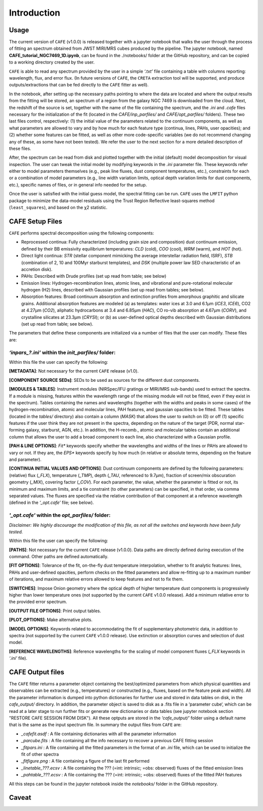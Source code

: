 ############
Introduction
############

Usage
-----

The current version of ``CAFE`` (v1.0.0) is released together with a jupyter notebook that walks the user through the process of fitting an spectrum obtained from JWST MIRI/MRS cubes produced by the pipeline. The jupyter notebook, named **CAFE_tutorial_NGC7469_1D.ipynb**, can be found in the ./notebooks/ folder at the GitHub repository, and can be copied to a working directory created by the user.

``CAFE`` is able to read any spectrum provided by the user in a simple *‘.txt’* file containing a table with columns reporting: wavelength, flux, and error flux. (In future versions of ``CAFE``, the ``CRETA`` extraction tool will be supported, and produce outputs/extractions that can be fed directly to the ``CAFE`` fitter as well).

In the notebook, after setting up the necessary paths pointing to where the data are located and where the output results from the fitting will be stored, an spectrum of a region from the galaxy NGC 7469 is downloaded from the cloud. Next, the redshift of the source is set, together with the name of the file containing the spectrum, and the *.ini* and *.cafe* files necessary for the initialization of the fit (located in the *CAFE/inp_parfiles/* and *CAFE/opt_parfiles/* folders). These two last files control, respectively: (1) the initial value of the parameters related to the continuum components, as well as what parameters are allowed to vary and by how much for each feature type (continua, lines, PAHs, user opacities); and (2) whether some features can be fitted, as well as other more code-specific variables (we do not recommend changing any of these, as some have not been tested). We refer the user to the next section for a more detailed description of these files.

After, the spectrum can be read from disk and plotted together with the initial (default) model decomposition for visual inspection. The user can tweak the initial model by modifying keywords in the *.ini* parameter file. These keywords refer either to model parameters themselves (e.g., peak line fluxes, dust component temperatures, etc.), constraints for each or a combination of model parameters (e.g., line width variation limits, optical depth variation limits for dust components, etc.), specific names of files, or in general info needed for the setup.

Once the user is satisfied with the initial guess model, the spectral fitting can be run. ``CAFE`` uses the ``LMFIT`` python package to minimize the data-model residuals using the Trust Region Reflective least-squares method (``least_squares``), and based on the χ2 statistic.



CAFE Setup Files
----------------

``CAFE`` performs spectral decomposition using the following components:

* Reprocessed continua: Fully characterized (including grain size and composition) dust continuum emission, defined by their BB emissivity equilibrium temperatures: *CLD* (cold), *COO* (cool), *WRM* (warm), and *HOT* (hot).

* Direct light continua: *STR* (stellar component mimicking the average interstellar radiation field, ISRF), *STB* (combination of 2, 10 and 100Myr starburst templates), and *DSK* (multiple power law SED characteristic of an accretion disk).

* PAHs: Described with Drude profiles (set up read from table; see below)

* Emission lines: Hydrogen-recombination lines, atomic lines, and vibrational and pure-rotational molecular hydrogen (H2) lines, described with Gaussian profiles (set up read from tables; see below).

* Absorption features: Broad continuum absorption and extinction profiles from amorphous graphitic and silicate grains. Additional absorption features are modeled (a) as templates: water ices at 3.0 and 6.1μm (*ICE3*, *ICE6*), CO2 at 4.27μm (*CO2*), aliphatic hydrocarbons at 3.4 and 6.85μm (*HAC*), CO ro-vib absorption at 4.67μm (*CORV*), and crystalline silicates at 23.3μm (*CRYSI*); or (b) as user-defined optical depths described with Gaussian distributions (set up read from table; see below).


The parameters that define these components are initialized via a number of files that the user can modify. These files are:


*‘inpars_?.ini’* within the *init_parfiles/* folder:
^^^^^^^^^^^^^^^^^^^^^^^^^^^^^^^^^^^^^^^^^^^^^^^^^^^^^

Within this file the user can specify the following:

**[METADATA]**: Not necessary for the current ``CAFE`` release (v1.0).

**[COMPONENT SOURCE SEDs]**: SEDs to be used as sources for the different dust components.

**[MODULES & TABLES]**: Instrument modules (NIRSpec/IFU gratings or MIRI/MRS sub-bands) used to extract the spectra. If a module is missing, features within the wavelength range of the missing module will not be fitted, even if they exist in the spectrum). Tables containing the names and wavelengths (together with the widths and peaks in some cases) of the hydrogen-recombination, atomic and molecular lines, PAH features, and gaussian opacities to be fitted. These tables (located in the *tables/* directory) also contain a column (*MASK*) that allows the user to switch on (0) or off (1) specific features if the user think they are not present in the spectra, depending on the nature of the target (PDR, normal star-forming galaxy, starburst, AGN, etc.). In addition, the H-recomb., atomic and molecular tables contain an additional column that allows the user to add a broad component to each line, also characterized with a Gaussian profile.

**[PAH & LINE OPTIONS]**: *Fit** keywords specify whether the wavelengths and widths of the lines or PAHs are allowed to vary or not. If they are, the *EPS** keywords specify by how much (in relative or absolute terms, depending on the feature and parameter).

**[CONTINUA INITIAL VALUES AND OPTIONS]**: Dust continuum components are defined by the following parameters: (relative) flux (*_FLX*), temperature (*_TMP*), depth (*_TAU*, referenced to 9.7μm), fraction of screen/mix obscuration geometry (*_MIX*), covering factor (*_COV*). For each parameter, the value, whether the parameter is fitted or not, its minimum and maximum limits, and a tie constraint (to other parameters) can be specified, in that order, via comma separated values. The fluxes are specified via the relative contribution of that component at a reference wavelength (defined in the *‘_opt.cafe’* file; see below).


*'_opt.cafe'* within the *opt_parfiles/* folder:
^^^^^^^^^^^^^^^^^^^^^^^^^^^^^^^^^^^^^^^^^^^^^^^^^^

*Disclaimer: We highly discourage the modification of this file, as not all the switches and keywords have been fully tested.*

Within this file the user can specify the following:

**[PATHS]**: Not necessary for the current ``CAFE`` release (v1.0.0). Data paths are directly defined during execution of the command. Other paths are defined automatically.

**[FIT OPTIONS]**: Tolerance of the fit, on-the-fly dust temperature interpolation, whether to fit analytic features: lines, PAHs and user-defined opacities, perform checks on the fitted parameters and allow re-fitting up to a maximum number of iterations, and maximum relative errors allowed to keep features and not to fix them.

**[SWITCHES]**: Impose Onion geometry where the optical depth of higher temperature dust components is progressively higher than lower temperature ones (not supported by the current ``CAFE`` v1.0.0 release). Add a minimum relative error to the provided error spectrum.

**[OUTPUT FILE OPTIONS]**: Print output tables.

**[PLOT_OPTIONS]**: Make alternative plots.

**[MODEL OPTIONS]**: Keywords related to accommodating the fit of supplementary photometric data, in addition to spectra (not supported by the current ``CAFE`` v1.0.0 release). Use extinction or absorption curves and selection of dust model.

**[REFERENCE WAVELENGTHS]**: Reference wavelengths for the scaling of model component fluxes (*_FLX* keywords in *‘.ini’* file).

CAFE Output files
-----------------

The ``CAFE`` fitter returns a parameter object containing the best/optimized parameters from which physical quantities and observables can be extracted (e.g., temperatures) or constructed (e.g., fluxes, based on the feature peak and width). All the parameter information is dumped into python dictionaries for further use and stored in data tables on disk, in the *cafe_output/* directory. In addition, the parameter object is saved to disk as a .fits file in a ‘parameter cube‘, which can be read at a later stage to run further fits or generate new dictionaries or data tables (see jupyter notebook section "RESTORE CAFE SESSION FROM DISK"). All these optputs are stored in the *‘cafe_output/’* folder using a default name that is the same as the input spectrum file. In summary the output files from ``CAFE`` are:

* *_cafefit.asdf* : A file containing dictionaries with all the parameter information
* *_parcube.fits* : A file containing all the info necessary to recover a previous CAFE fitting session
* *_fitpars.ini* : A file containing all the fitted parameters in the format of an *.ini* file, which can be used to initialize the fit of other spectra
* *_fitfigure.png* : A file containing a figure of the last fit performed
* *_linetable_???.ecsv* : A file containing the ??? (=int: intrinsic; =obs: observed) fluxes of the fitted emission lines
* *_pahtable_???.ecsv* : A file containing the ??? (=int: intrinsic; =obs: observed) fluxes of the fitted PAH features

All this steps can be found in the jupyter notebook inside the *notebooks/* folder in the GitHub repository.


Caveat
------
